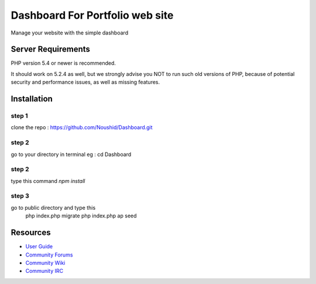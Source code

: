 ###################
Dashboard For Portfolio web site
###################

Manage your website with the simple dashboard

*******************
Server Requirements
*******************

PHP version 5.4 or newer is recommended.

It should work on 5.2.4 as well, but we strongly advise you NOT to run
such old versions of PHP, because of potential security and performance
issues, as well as missing features.

************
Installation
************

step 1
------
clone the repo : https://github.com/Noushid/Dashboard.git

step 2
------
go to your directory in terminal eg : cd Dashboard

step 2
------
type this command `npm install`

step 3
------
go to public directory and type this
 php index.php migrate
 php index.php ap seed

*********
Resources
*********

-  `User Guide <https://codeigniter.com/docs>`_
-  `Community Forums <http://forum.codeigniter.com/>`_
-  `Community Wiki <https://github.com/bcit-ci/CodeIgniter/wiki>`_
-  `Community IRC <https://webchat.freenode.net/?channels=%23codeigniter>`_

